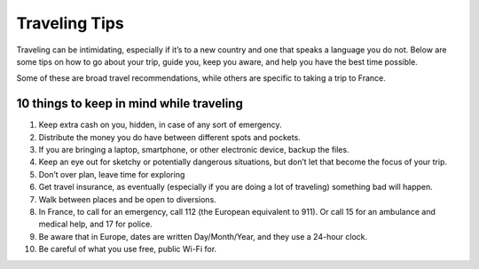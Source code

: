 Traveling Tips
==============

Traveling can be intimidating, especially if it’s to a new country and one that speaks a language you do not. 
Below are some tips on how to go about your trip, guide you, keep you aware, and help you have the best time possible.

Some of these are broad travel recommendations, while others are specific to taking a trip to France.

10 things to keep in mind while traveling
-----------------------------------------
1. Keep extra cash on you, hidden, in case of any sort of emergency.
2. Distribute the money you do have between different spots and pockets.
3. If you are bringing a laptop, smartphone, or other electronic device, backup the files.
4. Keep an eye out for sketchy or potentially dangerous situations, but don’t let that become the focus of your trip.
5. Don’t over plan, leave time for exploring
6. Get travel insurance, as eventually (especially if you are doing a lot of traveling) something bad will happen.
7. Walk between places and be open to diversions.
8. In France, to call for an emergency, call 112 (the European equivalent to 911). Or call 15 for an ambulance and medical help, and 17 for police.
9. Be aware that in Europe, dates are written Day/Month/Year, and they use a 24-hour clock.
10. Be careful of what you use free, public Wi-Fi for.

